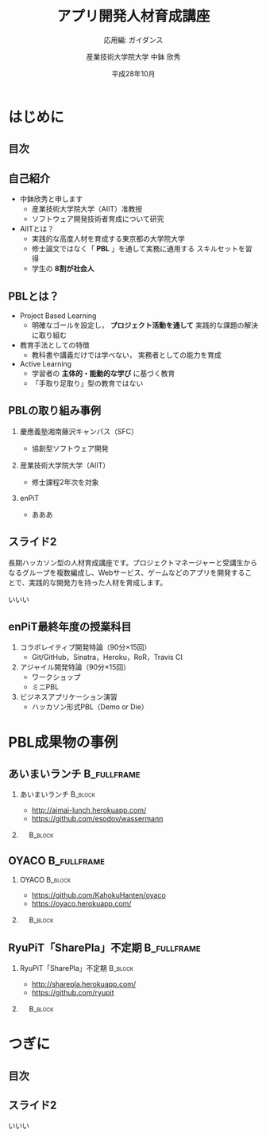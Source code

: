 #+STARTUP: beamer
#+TITLE: アプリ開発人材育成講座
#+SUBTITLE: 応用編: ガイダンス
#+AUTHOR: 産業技術大学院大学 中鉢 欣秀
#+DATE: 平成28年10月
#+OPTIONS: H:2 toc:nil ^:nil
#+BEAMER_THEME: default
#+BEAMER_OUTER_THEME: infolines
#+BEAMER_HEADER: \setbeamertemplate{navigation symbols}{}
#+BEAMER_HEADER: \setbeamerfont{frametitle}{size=\large}
#+BEAMER_HEADER: \setbeamerfont{block title}{size=\normalsize}
#+BEAMER_HEADER: \setbeamertemplate{itemize/enumerate body begin}{\normalsize}
#+BEAMER_HEADER: \setbeamertemplate{itemize/enumerate subbody begin}{\normalsize}

* はじめに
** 目次
#+TOC: headlines [currentsection]

** 自己紹介
   - 中鉢欣秀と申します
     - 産業技術大学院大学（AIIT）准教授
     - ソフトウェア開発技術者育成について研究
   - AIITとは？
     - 実践的な高度人材を育成する東京都の大学院大学
     - 修士論文ではなく「 *PBL* 」を通して実務に通用する
       スキルセットを習得
     - 学生の *8割が社会人*

** PBLとは？
   - Project Based Learning
     - 明確なゴールを設定し， *プロジェクト活動を通して*
       実践的な課題の解決に取り組む
   - 教育手法としての特徴
     - 教科書や講義だけでは学べない，
       実務者としての能力を育成
   - Active Learning
     - 学習者の *主体的・能動的な学び* に基づく教育
     - 「手取り足取り」型の教育ではない

** PBLの取り組み事例
*** 慶應義塾湘南藤沢キャンパス（SFC）
    - 協創型ソフトウェア開発
*** 産業技術大学院大学（AIIT）
    - 修士課程2年次を対象
*** enPiT
    - あああ

** スライド2
   長期ハッカソン型の人材育成講座です。プロジェクトマネージャーと受講生からなるグループを複数編成し、Webサービス、ゲームなどのアプリを開発することで、実践的な開発力を持った人材を育成します。

いいい

** enPiT最終年度の授業科目
   1. コラボレイティブ開発特論（90分×15回）
      - Git/GitHub，Sinatra，Heroku，RoR，Travis CI
   2. アジャイル開発特論（90分×15回）
      - ワークショップ
      - ミニPBL
   3. ビジネスアプリケーション演習
      - ハッカソン形式PBL（Demo or Die）

* PBL成果物の事例
** あいまいランチ						:B_fullframe:
   :PROPERTIES:
   :BEAMER_env: fullframe
   :END:
*** あいまいランチ 						    :B_block:
    :PROPERTIES:
    :BEAMER_env: block
    :BEAMER_COL: 0.48
    :END:
    - http://aimai-lunch.herokuapp.com/
    - https://github.com/esodov/wassermann

*** 　								    :B_block:
    :PROPERTIES:
    :BEAMER_env: block
    :BEAMER_COL: 0.48
    :END:

[[./figures/aimai-lunch.png]]


** OYACO 							:B_fullframe:
   :PROPERTIES:
   :BEAMER_env: fullframe
   :END:
*** OYACO 							    :B_block:
    :PROPERTIES:
    :BEAMER_env: block
    :BEAMER_COL: 0.48
    :END:
    - https://github.com/KahokuHanten/oyaco
    - https://oyaco.herokuapp.com/

*** 　								    :B_block:
    :PROPERTIES:
    :BEAMER_env: block
    :BEAMER_COL: 0.48
    :END:

[[./figures/oyaco.png]]

** RyuPiT「SharePla」不定期					:B_fullframe:
   :PROPERTIES:
   :BEAMER_env: fullframe
   :END:
*** RyuPiT「SharePla」不定期					    :B_block:
    :PROPERTIES:
    :BEAMER_env: block
    :BEAMER_COL: 0.48
    :END:
    - http://sharepla.herokuapp.com/
    - https://github.com/ryupit

*** 　								    :B_block:
    :PROPERTIES:
    :BEAMER_env: block
    :BEAMER_COL: 0.48
    :END:
[[file:figures/sharepla.png][file:~/git/kochi_appdev/figures/sharepla.png]]

* つぎに
** 目次
#+TOC: headlines [currentsection]

** スライド2
いいい
